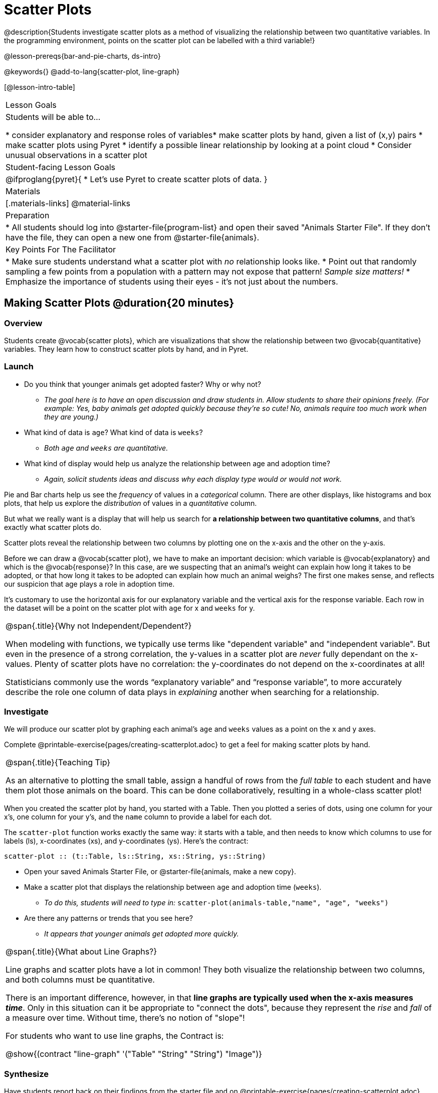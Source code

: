 = Scatter Plots

@description{Students investigate scatter plots as a method of visualizing the relationship between two quantitative variables. In the programming environment, points on the scatter plot can be labelled with a third variable!}

@lesson-prereqs{bar-and-pie-charts, ds-intro}

@keywords{}
@add-to-lang{scatter-plot, line-graph}

[@lesson-intro-table]
|===

| Lesson Goals
| Students will be able to...

* consider explanatory and response roles of variables​
* make scatter plots by hand, given a list of (x,y) pairs
* make scatter plots using Pyret
* identify a possible linear relationship by looking at a point cloud
* Consider unusual observations in a scatter plot

| Student-facing Lesson Goals
|

@ifproglang{pyret}{
* Let's use Pyret to create scatter plots of data.
}

| Materials
|[.materials-links]
@material-links

| Preparation
|
* All students should log into @starter-file{program-list} and open their saved "Animals Starter File". If they don't have the file, they can open a new one from @starter-file{animals}.

| Key Points For The Facilitator
|
* Make sure students understand what a scatter plot with _no_ relationship looks like.
* Point out that randomly sampling a few points from a population with a pattern may not expose that pattern! _Sample size matters!_
* Emphasize the importance of students using their eyes - it's not just about the numbers.
|===

== Making Scatter Plots @duration{20 minutes}

=== Overview
Students create @vocab{scatter plots}, which are visualizations that show the relationship between two @vocab{quantitative} variables. They learn how to construct scatter plots by hand, and in Pyret.

=== Launch
[.lesson-instruction]
- Do you think that younger animals get adopted faster? Why or why not?
** _The goal here is to have an open discussion and draw students in. Allow students to share their opinions freely. (For example: Yes, baby animals get adopted quickly because they're so cute! No, animals require too much work when they are young.)_
- What kind of data is `age`? What kind of data is `weeks`?
** _Both `age` and `weeks` are quantitative._
- What kind of display would help us analyze the relationship between age and adoption time?
** _Again, solicit students ideas and discuss why each display type would or would not work._

Pie and Bar charts help us see the _frequency_ of values in a _categorical_ column. There are other displays, like histograms and box plots, that help us explore the _distribution_ of values in a _quantitative_ column.

But what we really want is a display that will help us search for *a relationship between two quantitative columns*, and that's exactly what scatter plots do.

[.lesson-point]
Scatter plots reveal the relationship between two columns by plotting one on the x-axis and the other on the y-axis.

Before we can draw a @vocab{scatter plot}, we have to make an important decision: which variable is @vocab{explanatory} and which is the @vocab{response}? In this case, are we suspecting that an animal’s weight can explain how long it takes to be adopted, or that how long it takes to be adopted can explain how much an animal weighs? The first one makes sense, and reflects our suspicion that age plays a role in adoption time.

It's customary to use the horizontal axis for our explanatory variable and the vertical axis for the response variable. Each row in the dataset will be a point on the scatter plot with `age` for x and `weeks` for y.

[.strategy-box, cols="1", grid="none", stripes="none"]
|===
|
@span{.title}{Why not Independent/Dependent?}

When modeling with functions, we typically use terms like "dependent variable" and "independent variable". But even in the presence of a strong correlation, the y-values in a scatter plot are __never__ fully dependant on the x-values. Plenty of scatter plots have no correlation: the y-coordinates do not depend on the x-coordinates at all!

Statisticians commonly use the words “explanatory variable” and “response variable”, to more accurately describe the role one column of data plays in _explaining_ another when searching for a relationship.
|===

=== Investigate
We will produce our scatter plot by graphing each animal’s `age` and `weeks` values as a point on the x and y axes.

[.lesson-instruction]
Complete @printable-exercise{pages/creating-scatterplot.adoc} to get a feel for making scatter plots by hand.

[.strategy-box, cols="1", grid="none", stripes="none"]
|===
|
@span{.title}{Teaching Tip}

As an alternative to plotting the small table, assign a handful of rows from the _full table_ to each student and have them plot those animals on the board. This can be done collaboratively, resulting in a whole-class scatter plot!
|===

When you created the scatter plot by hand, you started with a Table. Then you plotted a series of dots, using one column for your x's, one column for your y's, and the `name` column to provide a label for each dot.

The `scatter-plot` function works exactly the same way: it starts with a table, and then needs to know which columns to use for labels (ls), x-coordinates (xs), and y-coordinates (ys). Here's the contract:

`scatter-plot {two-colons} (t::Table, ls::String, xs::String, ys::String)`

[.lesson-instruction]
* Open your saved Animals Starter File, or @starter-file{animals, make a new copy}.
* Make a scatter plot that displays the relationship between `age` and adoption time (`weeks`).
** _To do this, students will need to type in:_ `scatter-plot(animals-table,"name", "age", "weeks")`
* Are there any patterns or trends that you see here?
** _It appears that younger animals get adopted more quickly._

[.strategy-box, cols="1", grid="none", stripes="none"]
|===
|
@span{.title}{What about Line Graphs?}

Line graphs and scatter plots have a lot in common! They both visualize the relationship between two columns, and both columns must be quantitative.

There is an important difference, however, in that **line graphs are typically used when the x-axis measures _time_**. Only in this situation can it be appropriate to "connect the dots", because they represent the _rise_ and _fall_ of a measure over time. Without time, there's no notion of "slope"!

For students who want to use line graphs, the Contract is:

@show{(contract "line-graph" '("Table" "String" "String") "Image")}
|===

=== Synthesize
Have students report back on their findings from the starter file and on @printable-exercise{pages/creating-scatterplot.adoc}.

Scatter plots show us a collection of points, arranged along two axes. If there's a relationship between these axes, we'll see clumps and clouds of points in the graph.

* Suppose we picked four animals at random out of our table, plotted their age and adoption time on a scatter plot, and they all fell in a line. Is this enough to determine that there's a relationship between the variables?
** __No! Just as four flips of a fair coin might come up tails, four points chosen from a scatter plot with no pattern might still fall on a line! As our sample size increases, the chance of us seeing a pattern by random chance gets smaller and smaller.__
* What pattern do you see in _your_ scatter plot?
* Are there any points that seem unusual? Why?

== The Data Cycle @duration{15 minutes}

=== Overview
Students apply what they've learned about scatter plots to the Data Cycle, using it to answer questions about relationships in the animals dataset.

=== Launch
[.lesson-instruction]
Is age the only factor that determines how long it takes for an animal to get adopted?

Have students discuss.

Many apartment buildings do not allow large breeds of dogs, and have a limit on how heavy a tenant's dog can be. Bigger dogs are not welcome in many apartments. Perhaps the weight of an animal influences the adoption time!

[.lesson-instruction]
Take a look at the animals dataset, either in your workbook or on the @link{https://docs.google.com/spreadsheets/d/1VeR2_bhpLvnRUZslmCAcSRKfZWs_5RNVujtZgEl6umA/edit, spreadsheet}. Do you think there's a relationship between `pounds` and `weeks` in this table? Why or why not?

Let's use the Data Cycle to explore whether there's a connection between weight and adoption time.

=== Investigate
[.lesson-instruction]
Complete the first Data Cycle on @printable-exercise{pages/data-cycle-scatter-plot-animals.adoc}.

Discuss as a class:

- What did you find when you looked at the scatter-plot?
- Does there appear to be a pattern or trend?
- What might be problematic about including every species in the same scatter plot of weight?
- What follow-up questions do you have?

[.lesson-instruction]
Write your follow-up question in the second Data Cycle on @printable-exercise{pages/data-cycle-scatter-plot.adoc}, and complete the Data Cycle for your new question.

=== Synthesize
There are many ways to visualize or reason about single columns of data, but scatter plots are special because they let us see relationships between two columns at the same time!

- What new questions did the Data Cycle lead you to ask? What did you find?


== Looking for Trends @duration{20 minutes}

=== Overview
Students are asked to identify patterns in their scatter plots. This activity builds towards the idea of _linear associations_, but does not go into depth (as as a later lesson on correlations does).

=== Launch

Shown below is a scatter plot of the relationships between the animals' `pounds` and the number of `weeks` it takes to be adopted.

@center{@image{images/pounds-v-weeks.png}}

[.lesson-instruction]
* Does the number of weeks to adoption seem to go up or down as the weight increases?
* Are there any points that “stray from the pack”? Which ones?

[.strategy-box, cols="1", grid="none", stripes="none"]
|===

|
@span{.title}{Teaching Tip}

Project the scatter plot at the front of the room, and have students come up to the plot to point out their patterns.
|===

A straight-line pattern in the cloud of points suggests a linear relationship between two columns. If we can find a line around which the points cluster (as we’ll do in a future lesson), it would be useful for making predictions. For example, our line might predict how many `weeks` a new dog would wait to be adopted, if it weighs 68 `pounds`.

Do any data points seem unusually far away from the main cloud of points? Which animals are those? These points are called *unusual observations*. Unusual observations in a scatter plot are like outliers in a histogram, but more complicated because it’s the _combination_ of x and y values that makes them stand apart from the rest of the cloud.

[.lesson-point]
Unusual observations are _always_ worth thinking about!

- Sometimes they’re _just random_. Felix seems to have been adopted quickly, considering how much he weighs. Maybe he just met the right family early, or maybe we find out he lives nearby, got lost and his family came to get him. In that case, we might need to do some deep thinking about whether or not it’s appropriate to remove him from our dataset.
- Sometimes they can give you a _deeper insight_ into your data. Maybe Felix is a special, popular (and heavy!) breed of cat, and we discover that our dataset is missing an important column for breed!
- Sometimes unusual observations are _the points we are looking for_! What if we wanted to know which restaurants are a good value, and which are rip-offs? We could make a scatter plot of restaurant reviews vs. prices, and look for an observation that’s high above the rest of the points. That would be a restaurant whose reviews are _unusually good_ for the price. An observation way below the cloud would be a really bad deal.

=== Investigate

Data Scientists and Statisticians use their eyes all the time. Sometimes there's a pattern hiding in the data, which can't be seen just by focusing on numbers and measures. Until we really look at the _shape_ of the data, we aren't seeing the whole picture.

[.lesson-point]
It's not just about the numbers!

Each of these scatter plots and accompanying set of numbers corresponds to a dataset. The patterns in the scatter plots vary wildly, but the numbers that summarize the datasets barely change at all!

@image{images/CloudToCircle.gif, "An animation, showing random point clouds shifting into circular patterns, all with means and standard deviations that are identical to the second decimal"}

(Optional: this animation is from Autodesk, which has an amazing page showing off how similar numbers can be generated from radically different scatterplots. If time allows, have students explore some of the visualizations on the @opt-online-exercise{hhttps://www.research.autodesk.com/publications/same-stats-different-graphs-generating-datasets-with-varied-appearance-and-identical-statistics-through-simulated-annealing/, Autodesk website}!)

[.lesson-instruction]
--
For practice, consider each of the following relationships. First think about what you _expect_, then make the scatter plot to see if it supports your hunch.

- How are the `pounds` of an animal related to its `age`?
- How are the number of `weeks` it takes for an animal to be adopted related to its number of `legs`?
- How are the number of `legs` an animal has related to its `age`?
- Do you see a linear (straight-line) relationship in any of these?
- Are there any unusual observations?
--

=== Synthesize

Debrief, showing the plots on the board. Make sure students see plots for which there is no relationship!

It might be tempting to go straight into making a scatter plot to explore how weeks to adoption may be affected by age. But different animals have very different lifespans! A 5-year-old tarantula is still really young, while a 5-year-old rabbit is fully grown. With differences like this, it doesn’t make sense to put them all on the same scatter plot. By mixing them together, we may be _hiding_ a real relationship, or creating the illusion of a relationship that isn’t really there!

**It would be nice if the dots in our scatter plot were different colors or shapes, depending on the species.** That would give us a much better picture of what's really going on in the data. *But making a special image for every single row in the table would take a very long time!* If only there was a function with a contract like:

`species-dot {two-colons} (r {two-colons} Row) -> Image`

This function could take in a row from the animals table, and draw a special dot depending on the species. Unfortunately, no such function exists...yet! Later lessons will teach you to _define functions of your own_, and extend Pyret to deepen your analysis, create more useful and engaging charts, and dig further into our data.

== Your Own Analysis @duration{flexible}

=== Overview
Students apply what they've learned to their own dataset.

=== Launch

[.lesson-instruction]
- What relationships do you think might be lurking in _your_ dataset?
- Which pairs of columns would you like to examine?

=== Investigate

[.lesson-instruction]
- Turn to @printable-exercise{pages/data-cycle-scatter-plot.adoc}. Use the Data Cycle to generate some scatter plots and add them to the "Making Displays" section of your exploration document.
- Do these displays bring up any interesting questions? If so, add them to the end of the document.

=== Synthesize

- Which relationships did you look for?
- Do you see any possible relationships or trends?
- What do those findings mean?
- What new questions come up for you?

The Animals Dataset contains a number of sub-groups that we might want to compare to one another. For example: maybe we'd like to compare the average adoption time for dogs v. cats!

- Does your dataset contain any sub-groups? If so, what are they?
